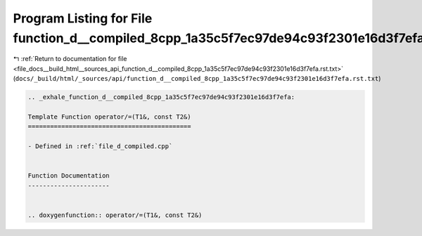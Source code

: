
.. _program_listing_file_docs__build_html__sources_api_function_d__compiled_8cpp_1a35c5f7ec97de94c93f2301e16d3f7efa.rst.txt:

Program Listing for File function_d__compiled_8cpp_1a35c5f7ec97de94c93f2301e16d3f7efa.rst.txt
=============================================================================================

|exhale_lsh| :ref:`Return to documentation for file <file_docs__build_html__sources_api_function_d__compiled_8cpp_1a35c5f7ec97de94c93f2301e16d3f7efa.rst.txt>` (``docs/_build/html/_sources/api/function_d__compiled_8cpp_1a35c5f7ec97de94c93f2301e16d3f7efa.rst.txt``)

.. |exhale_lsh| unicode:: U+021B0 .. UPWARDS ARROW WITH TIP LEFTWARDS

.. code-block:: cpp

   .. _exhale_function_d__compiled_8cpp_1a35c5f7ec97de94c93f2301e16d3f7efa:
   
   Template Function operator/=(T1&, const T2&)
   ============================================
   
   - Defined in :ref:`file_d_compiled.cpp`
   
   
   Function Documentation
   ----------------------
   
   
   .. doxygenfunction:: operator/=(T1&, const T2&)
